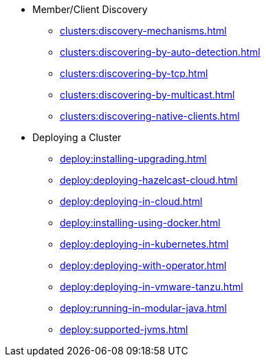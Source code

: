 * Member/Client Discovery
** xref:clusters:discovery-mechanisms.adoc[]
** xref:clusters:discovering-by-auto-detection.adoc[]
** xref:clusters:discovering-by-tcp.adoc[]
** xref:clusters:discovering-by-multicast.adoc[]
** xref:clusters:discovering-native-clients.adoc[]
* Deploying a Cluster
** xref:deploy:installing-upgrading.adoc[]
** xref:deploy:deploying-hazelcast-cloud.adoc[]
** xref:deploy:deploying-in-cloud.adoc[]
** xref:deploy:installing-using-docker.adoc[]
** xref:deploy:deploying-in-kubernetes.adoc[]
** xref:deploy:deploying-with-operator.adoc[]
** xref:deploy:deploying-in-vmware-tanzu.adoc[]
** xref:deploy:running-in-modular-java.adoc[]
** xref:deploy:supported-jvms.adoc[]
